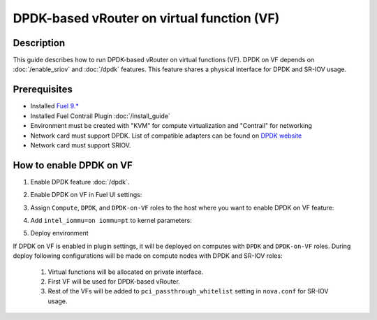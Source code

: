 DPDK-based vRouter on virtual function (VF)
===========================================

Description
-----------

This guide describes how to run DPDK-based vRouter on virtual functions (VF).
DPDK on VF depends on :doc:`/enable_sriov` and :doc:`/dpdk` features.
This feature shares a physical interface for DPDK and SR-IOV usage.

Prerequisites
-------------

- Installed `Fuel 9.* <http://docs.openstack.org/developer/fuel-docs/userdocs/fuel-user-guide.html>`_
- Installed Fuel Contrail Plugin :doc:`/install_guide`
- Environment must be created with "KVM" for compute virtualization and "Contrail" for networking
- Network card must support DPDK.
  List of compatible adapters can be found on `DPDK website <http://dpdk.org/doc/guides/nics/index.html>`_
- Network card must support SRIOV.

How to enable DPDK on VF
------------------------

#. Enable DPDK feature :doc:`/dpdk`.
#. Enable DPDK on VF in Fuel UI settings:

   .. image:: images/enable_dpdk_on_vf.png

#. Assign ``Compute``, ``DPDK``, and ``DPDK-on-VF`` roles to the host where you want to enable DPDK on VF feature:

   .. image:: images/compute_dpdk_sriov_roles.png

#. Add ``intel_iommu=on iommu=pt`` to kernel parameters:

   .. image:: images/kernel_params.png

#. Deploy environment

If DPDK on VF is enabled in plugin settings, it will be deployed on computes with ``DPDK``
and ``DPDK-on-VF`` roles.
During deploy following configurations will be made on compute nodes with DPDK and SR-IOV roles:

  #. Virtual functions will be allocated on private interface.
  #. First VF will be used for DPDK-based vRouter.
  #. Rest of the VFs will be added to ``pci_passthrough_whitelist`` setting in ``nova.conf``
     for SR-IOV usage.
